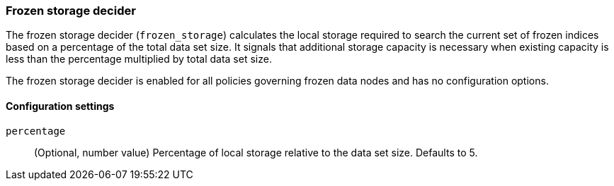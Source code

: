 [role="xpack"]
[[autoscaling-frozen-storage-decider]]
=== Frozen storage decider

The frozen storage decider (`frozen_storage`) calculates the local storage
required to search the current set of frozen indices based on a percentage of
the total data set size. It signals that additional storage capacity is
necessary when existing capacity is less than the percentage multiplied by
total data set size.

The frozen storage decider is enabled for all policies governing frozen data
nodes and has no configuration options.

[[autoscaling-frozen-storage-decider-settings]]
==== Configuration settings

`percentage`::
(Optional, number value)
Percentage of local storage relative to the data set size. Defaults to 5.
